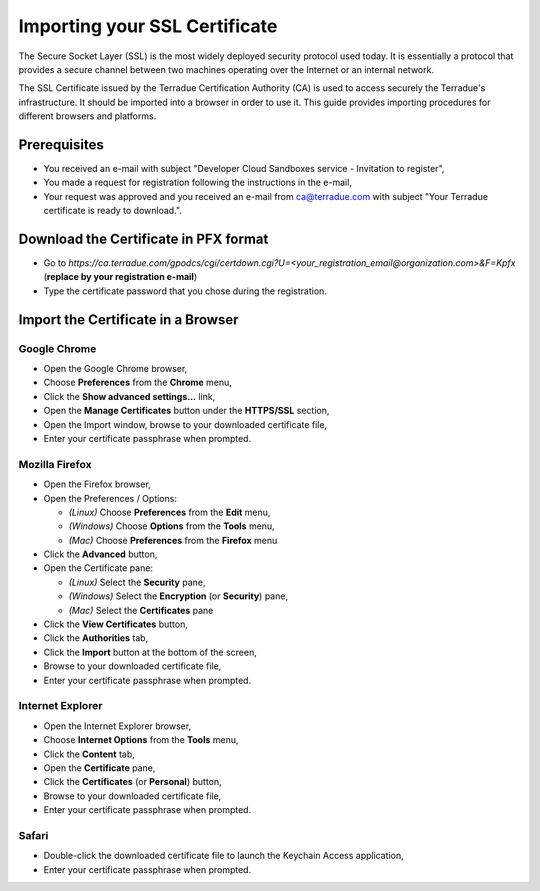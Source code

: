 .. _certificate:

Importing your SSL Certificate
==============================

The Secure Socket Layer (SSL) is the most widely deployed security protocol used today. It is essentially a protocol that provides a secure channel between two machines operating over the Internet or an internal network.

The SSL Certificate issued by the Terradue Certification Authority (CA) is used to access securely the Terradue's infrastructure. It should be imported into a browser in order to use it. This guide provides importing procedures for different browsers and platforms.

Prerequisites
-------------

- You received an e-mail with subject "Developer Cloud Sandboxes service  -  Invitation to register",
- You made a request for registration following the instructions in the e-mail,
- Your request was approved and you received an e-mail from ca@terradue.com with subject "Your Terradue certificate is ready to download.".

Download the Certificate in PFX format
--------------------------------------

- Go to *https://ca.terradue.com/gpodcs/cgi/certdown.cgi?U=<your_registration_email@organization.com>&F=Kpfx* (**replace by your registration e-mail**)
- Type the certificate password that you chose during the registration.

Import the Certificate in a Browser
-----------------------------------

Google Chrome
^^^^^^^^^^^^^

- Open the Google Chrome browser,

- Choose **Preferences** from the **Chrome** menu,

- Click the **Show advanced settings...** link,

- Open the **Manage Certificates** button under the **HTTPS/SSL** section,

- Open the Import window, browse to your downloaded certificate file,

- Enter your certificate passphrase when prompted.

Mozilla Firefox
^^^^^^^^^^^^^^^

- Open the Firefox browser,

- Open the Preferences / Options: 

  - *(Linux)* Choose **Preferences** from the **Edit** menu,
  - *(Windows)* Choose **Options** from the **Tools** menu,
  - *(Mac)* Choose **Preferences** from the **Firefox** menu

- Click the **Advanced** button,

- Open the Certificate pane:

  - *(Linux)* Select the **Security** pane,
  - *(Windows)* Select the **Encryption** (or **Security**) pane,
  - *(Mac)* Select the **Certificates** pane

- Click the **View Certificates** button,

- Click the **Authorities** tab,

- Click the **Import** button at the bottom of the screen,

- Browse to your downloaded certificate file, 

- Enter your certificate passphrase when prompted.

Internet Explorer
^^^^^^^^^^^^^^^^^

- Open the Internet Explorer browser,

- Choose **Internet Options** from the **Tools** menu,

- Click the **Content** tab,

- Open the **Certificate** pane,

- Click the **Certificates** (or **Personal**) button,

- Browse to your downloaded certificate file,

- Enter your certificate passphrase when prompted.

Safari
^^^^^^

- Double-click the downloaded certificate file to launch the Keychain Access application,

- Enter your certificate passphrase when prompted.

